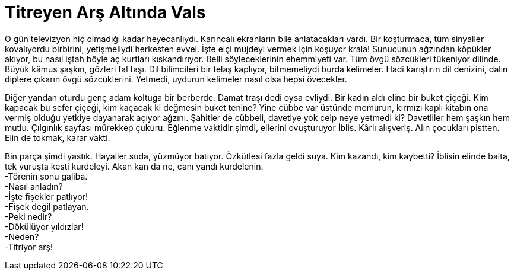 = Titreyen Arş Altında Vals
:hp-tags:

O gün televizyon hiç olmadığı kadar heyecanlıydı. Karıncalı ekranların bile anlatacakları vardı. Bir koşturmaca, tüm sinyaller kovalıyordu birbirini, yetişmeliydi herkesten evvel. İşte elçi müjdeyi vermek için koşuyor krala! Sunucunun ağzından köpükler akıyor, bu nasıl iştah böyle aç kurtları kıskandırıyor. Belli söyleceklerinin ehemmiyeti var. Tüm övgü sözcükleri tükeniyor dilinde. Büyük kâmus şaşkın, gözleri fal taşı. Dil bilimcileri bir telaş kaplıyor, bitmemeliydi burda kelimeler. Hadi karıştırın dil denizini, dalın diplere çıkarın övgü sözcüklerini. Yetmedi, uydurun kelimeler nasıl olsa hepsi övecekler.

Diğer yandan oturdu genç adam koltuğa bir berberde. Damat traşı dedi oysa evliydi. Bir kadın aldı eline bir buket çiçeği. Kim kapacak bu sefer çiçeği, kim kaçacak ki değmesin buket tenine?  Yine cübbe var üstünde memurun, kırmızı kaplı kitabın ona vermiş olduğu yetkiye dayanarak açıyor ağzını. Şahitler de cübbeli, davetiye yok celp neye yetmedi ki? Davetliler hem şaşkın hem mutlu. Çılgınlık sayfası mürekkep çukuru. Eğlenme vaktidir şimdi, ellerini ovuşturuyor İblis. Kârlı alışveriş. Alın çocukları pistten. Elin de tokmak, karar vakti. 

Bin parça şimdi yastık. Hayaller suda, yüzmüyor batıyor. Özkütlesi fazla geldi suya. Kim kazandı, kim kaybetti? İblisin elinde balta, tek vuruşta kesti kurdeleyi. Akan kan da ne, canı yandı kurdelenin. +
-Törenin sonu galiba. +
-Nasıl anladın? +
-İşte fişekler patlıyor! +
-Fişek değil patlayan. +
-Peki nedir? +
-Dökülüyor yıldızlar! +
-Neden? +
-Titriyor arş! +




